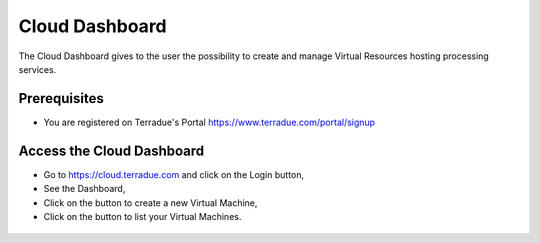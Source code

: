 .. _dashboard:

Cloud Dashboard
================

The Cloud Dashboard gives to the user the possibility to create and manage Virtual Resources hosting processing services.

Prerequisites
^^^^^^^^^^^^^

- You are registered on Terradue's Portal https://www.terradue.com/portal/signup

Access the Cloud Dashboard
^^^^^^^^^^^^^^^^^^^^^^^^^^

- Go to https://cloud.terradue.com and click on the Login button,
- See the Dashboard,
- Click on the button |cloud_dahsboard_plus.png| to create a new Virtual Machine,
- Click on the button |cloud_dahsboard_list.png| to list your Virtual Machines.

.. figure:: ../../includes/cloud_dashboard.png
	:figclass: img-border

.. |bulb| image:: ../../includes/bulb.png
.. |cloud_dahsboard_plus.png| image:: ../../includes/cloud_dahsboard_plus.png
.. |cloud_dahsboard_list.png| image:: ../../includes/cloud_dahsboard_list.png
